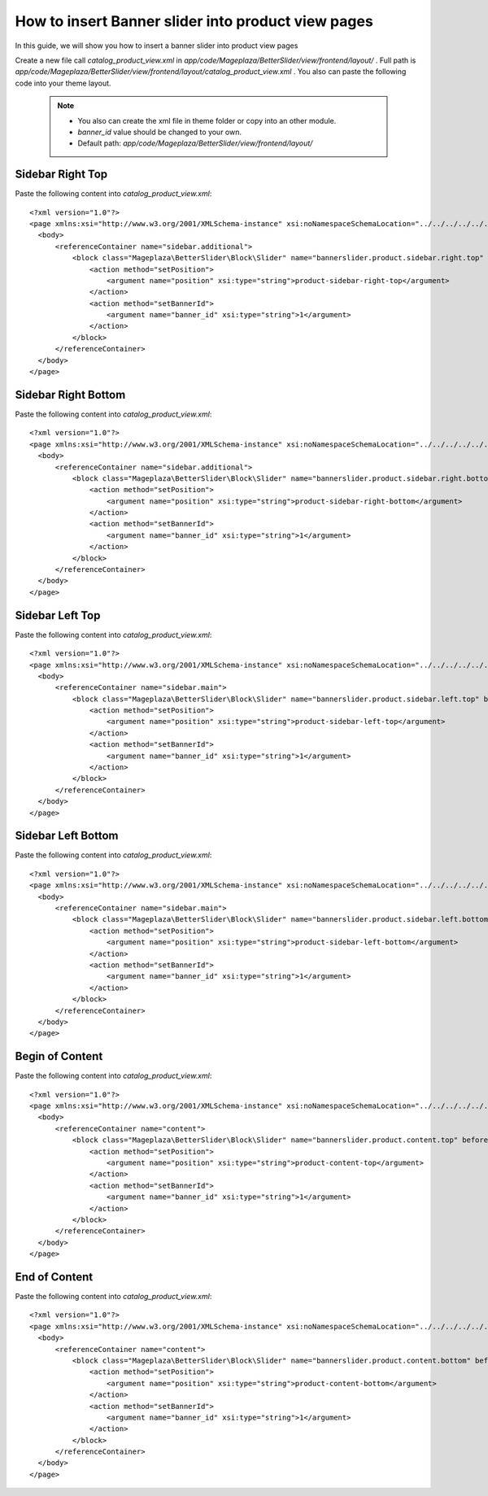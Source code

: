 How to insert Banner slider into product view pages
=========================================================

In this guide, we will show you how to insert a banner slider into product view pages

Create a new file call `catalog_product_view.xml` in `app/code/Mageplaza/BetterSlider/view/frontend/layout/` . Full path is `app/code/Mageplaza/BetterSlider/view/frontend/layout/catalog_product_view.xml` .
You also can paste the following code into your theme layout.
    .. note::
        - You also can create the xml file in theme folder or copy into an other module.
        - `banner_id` value should be changed to your own.
        - Default path: `app/code/Mageplaza/BetterSlider/view/frontend/layout/`



Sidebar Right Top
-----------------------


Paste the following content into `catalog_product_view.xml`::

  <?xml version="1.0"?>
  <page xmlns:xsi="http://www.w3.org/2001/XMLSchema-instance" xsi:noNamespaceSchemaLocation="../../../../../../../lib/internal/Magento/Framework/View/Layout/etc/page_configuration.xsd">
    <body>
        <referenceContainer name="sidebar.additional">
            <block class="Mageplaza\BetterSlider\Block\Slider" name="bannerslider.product.sidebar.right.top" before="-">
                <action method="setPosition">
                    <argument name="position" xsi:type="string">product-sidebar-right-top</argument>
                </action>
                <action method="setBannerId">
                    <argument name="banner_id" xsi:type="string">1</argument>
                </action>
            </block>
        </referenceContainer>
    </body>
  </page>
  
  
Sidebar Right Bottom
-----------------------


Paste the following content into `catalog_product_view.xml`::

  <?xml version="1.0"?>
  <page xmlns:xsi="http://www.w3.org/2001/XMLSchema-instance" xsi:noNamespaceSchemaLocation="../../../../../../../lib/internal/Magento/Framework/View/Layout/etc/page_configuration.xsd">
    <body>
        <referenceContainer name="sidebar.additional">
            <block class="Mageplaza\BetterSlider\Block\Slider" name="bannerslider.product.sidebar.right.bottom">
                <action method="setPosition">
                    <argument name="position" xsi:type="string">product-sidebar-right-bottom</argument>
                </action>
                <action method="setBannerId">
                    <argument name="banner_id" xsi:type="string">1</argument>
                </action>
            </block>
        </referenceContainer>
    </body>
  </page>
  
  
Sidebar Left Top
-----------------------


Paste the following content into `catalog_product_view.xml`::

  <?xml version="1.0"?>
  <page xmlns:xsi="http://www.w3.org/2001/XMLSchema-instance" xsi:noNamespaceSchemaLocation="../../../../../../../lib/internal/Magento/Framework/View/Layout/etc/page_configuration.xsd">
    <body>
        <referenceContainer name="sidebar.main">
            <block class="Mageplaza\BetterSlider\Block\Slider" name="bannerslider.product.sidebar.left.top" before="-">
                <action method="setPosition">
                    <argument name="position" xsi:type="string">product-sidebar-left-top</argument>
                </action>
                <action method="setBannerId">
                    <argument name="banner_id" xsi:type="string">1</argument>
                </action>
            </block>
        </referenceContainer>
    </body>
  </page>
  
Sidebar Left Bottom
-----------------------


Paste the following content into `catalog_product_view.xml`::

  <?xml version="1.0"?>
  <page xmlns:xsi="http://www.w3.org/2001/XMLSchema-instance" xsi:noNamespaceSchemaLocation="../../../../../../../lib/internal/Magento/Framework/View/Layout/etc/page_configuration.xsd">
    <body>
        <referenceContainer name="sidebar.main">
            <block class="Mageplaza\BetterSlider\Block\Slider" name="bannerslider.product.sidebar.left.bottom">
                <action method="setPosition">
                    <argument name="position" xsi:type="string">product-sidebar-left-bottom</argument>
                </action>
                <action method="setBannerId">
                    <argument name="banner_id" xsi:type="string">1</argument>
                </action>
            </block>
        </referenceContainer>
    </body>
  </page>
  
  
Begin of Content
-----------------------


Paste the following content into `catalog_product_view.xml`::

  <?xml version="1.0"?>
  <page xmlns:xsi="http://www.w3.org/2001/XMLSchema-instance" xsi:noNamespaceSchemaLocation="../../../../../../../lib/internal/Magento/Framework/View/Layout/etc/page_configuration.xsd">
    <body>
        <referenceContainer name="content">
            <block class="Mageplaza\BetterSlider\Block\Slider" name="bannerslider.product.content.top" before="-">
                <action method="setPosition">
                    <argument name="position" xsi:type="string">product-content-top</argument>
                </action>
                <action method="setBannerId">
                    <argument name="banner_id" xsi:type="string">1</argument>
                </action>
            </block>
        </referenceContainer>
    </body>
  </page>
  
  
End of Content
-----------------------


Paste the following content into `catalog_product_view.xml`::

  <?xml version="1.0"?>
  <page xmlns:xsi="http://www.w3.org/2001/XMLSchema-instance" xsi:noNamespaceSchemaLocation="../../../../../../../lib/internal/Magento/Framework/View/Layout/etc/page_configuration.xsd">
    <body>
        <referenceContainer name="content">
            <block class="Mageplaza\BetterSlider\Block\Slider" name="bannerslider.product.content.bottom" before="+">
                <action method="setPosition">
                    <argument name="position" xsi:type="string">product-content-bottom</argument>
                </action>
                <action method="setBannerId">
                    <argument name="banner_id" xsi:type="string">1</argument>
                </action>
            </block>
        </referenceContainer>
    </body>
  </page>
